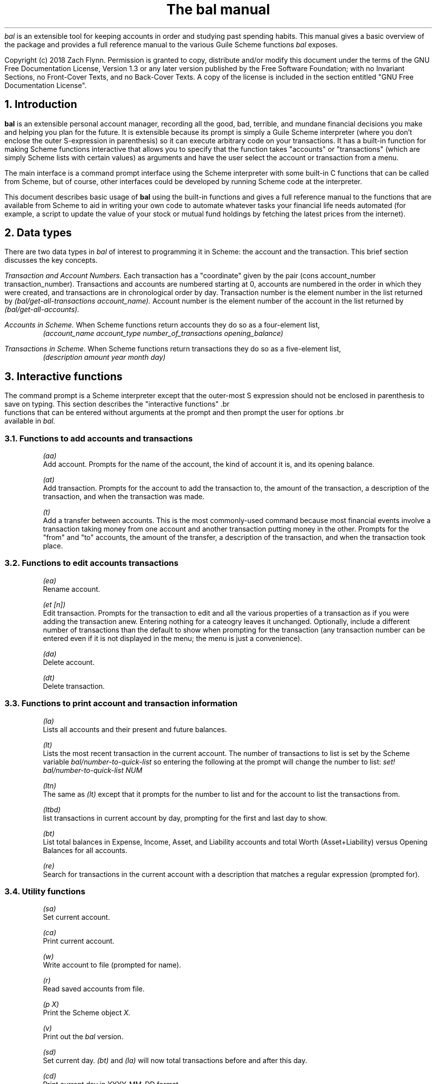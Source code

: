 .RP no
\R'PD 0.6v'
\R'PS 10000'
.ND
.TL
The
.I bal
manual
.AU
.AB no
.I bal
is an extensible tool for keeping accounts in order and studying past spending habits. This manual gives a basic overview of the package and provides a full reference manual to the various Guile Scheme functions
.I bal
exposes.
.LP
Copyright (c) 2018 Zach Flynn.
Permission is granted to copy, distribute and/or modify this document
under the terms of the GNU Free Documentation License, Version 1.3
or any later version published by the Free Software Foundation;
with no Invariant Sections, no Front-Cover Texts, and no Back-Cover Texts.
A copy of the license is included in the section entitled "GNU
Free Documentation License".
.AE

.NH
Introduction
.LP
.B bal
is an extensible personal account manager, recording all the good, bad, terrible, and mundane financial decisions you make and helping you plan for the future. It is extensible because its prompt is simply a Guile Scheme interpreter (where you don't enclose the outer S-expression in parenthesis) so it can execute arbitrary code on your transactions. It has a built-in function for making Scheme functions interactive that allows you to specify that the function takes "accounts" or "transactions" (which are simply Scheme lists with certain values) as arguments and have the user select the account or transaction from a menu.
.LP
The main interface is a command prompt interface using the Scheme interpreter with some built-in C functions that can be called from Scheme, but of course, other interfaces could be developed by running Scheme code at the interpreter.
.LP
This document describes basic usage of
.B bal
using the built-in functions and gives a full reference manual to the functions that are available from Scheme to aid in writing your own code to automate whatever tasks your financial life needs automated (for example, a script to update the value of your stock or mutual fund holdings by fetching the latest prices from the internet).
.NH
Data types
.LP
There are two data types in
.I bal
of interest to programming it in Scheme: the account
and the transaction.  This brief section discusses the key concepts.
.LP
.I "Transaction and Account Numbers."
Each transaction has a "coordinate" given by the pair (cons account_number transaction_number).  Transactions and accounts are numbered starting at 0, accounts are numbered in the order in which they were created, and transactions are in chronological order by day.  Transaction number is the element number in the list returned by
.I "(bal/get-all-transactions account_name)."
Account number is the element number of the account in the list returned by
.I "(bal/get-all-accounts)."
.LP
.I "Accounts in Scheme."
When Scheme functions return accounts they do so as a four-element list,
.RS
.I "(account_name account_type number_of_transactions opening_balance)"
.RE
.LP
.I "Transactions in Scheme."
When Scheme functions return transactions they do so as a five-element list,
.RS
.I "(description amount year month day)"
.RE
.NH
Interactive functions
.LP
The command prompt is a Scheme interpreter except that the outer-most S expression should not be enclosed in parenthesis to save on typing.  This section describes the "interactive functions" .br
 functions that can be entered without arguments at the prompt and then prompt the user for options .br
 available in
.I bal.
.NH 2
Functions to add accounts and transactions
.IP  
.I "(aa)"
.br
 Add account. Prompts for the name of the account, the kind of account it is, and its opening balance.
.IP 
.I "(at)"
.br
 Add transaction.  Prompts for the account to add the transaction to, the amount of the transaction, a description of the transaction, and when the transaction was made.
.IP 
.I "(t)"
.br
 Add a transfer between accounts.  This is the most commonly-used command because most financial events involve a transaction taking money from one account and another transaction putting money in the other.  Prompts for the "from" and "to" accounts, the amount of the transfer, a description of the transaction, and when the transaction took place.
.NH 2
Functions to edit accounts transactions
.IP  
.I "(ea)"
.br
 Rename account.
.IP 
.I "(et [n])"
.br
 Edit transaction.  Prompts for the transaction to edit and all the various properties of a transaction as if you were adding the transaction anew.  Entering nothing for a cateogry leaves it unchanged.  Optionally, include a different number of transactions than the default to show when prompting for the transaction (any transaction number can be entered even if it is not displayed in the menu; the menu is just a convenience).
.IP 
.I "(da)"
.br
 Delete account.
.IP 
.I "(dt)"
.br
 Delete transaction.
.NH 2
Functions to print account and transaction information
.IP  
.I "(la)"
.br
 Lists all accounts and their present and future balances.
.IP 
.I "(lt)"
.br
 Lists the most recent transaction in the current account.  The number of transactions to list is set by the Scheme variable
.I bal/number-to-quick-list
so entering the following at the prompt will change the number to list:
.I "set! bal/number-to-quick-list NUM"
.IP 
.I "(ltn)"
.br
 The same as
.I "(lt)"
except that it prompts for the number to list and for the account to
list the transactions from.
.IP 
.I "(ltbd)"
.br
 list transactions in current account by day, prompting for the first
and last day to show.
.IP 
.I "(bt)"
.br
 List total balances in Expense, Income, Asset, and Liability accounts and total Worth (Asset+Liability) versus Opening Balances for all accounts.
.IP 
.I "(re)"
.br
 Search for transactions in the current account with a description that matches a regular expression (prompted for).
.NH 2
Utility functions
.IP  
.I "(sa)"
.br
 Set current account.
.IP 
.I "(ca)"
.br
 Print current account.
.IP 
.I "(w)"
.br
 Write account to file (prompted for name).
.IP 
.I "(r)"
.br
 Read saved accounts from file.
.IP 
.I "(p X)"
.br
 Print the Scheme object
.I "X."
.IP 
.I "(v)"
.br
 Print out the
.I bal
version.
.IP 
.I "(sd)"
.br
 Set current day.
.I "(bt)"
and
.I "(la)"
will now total transactions before and after this day.
.IP 
.I "(cd)"
.br
 Print current day in YYYY-MM-DD format.
.IP 
.I "(q)"
.br
 quit
.I bal
.NH
Creating interactive functions
.LP
To create interactive functions, use the Scheme function
.LP
.DS C
.ft I
(bal/call func options)
.DE
.LP
.ad l
.I func
is a string giving the function name to call, and
.I options
is a list of pairs containing (in its car) the prompt to give the user and the type of the argument to require (in its cdr).  The following types are recognized in
.B bal.
.IP  
string \(em the option will be treated as a string in the function call
.IP 
account \(em the option will be to select an
.I existing
account (the name of which will be passed as a string to the function
call).
.IP 
current_account \(em the name of the current account will be passed as a string (the user will not see a prompt for this option).
.IP 
type \(em prompt to select an account type (Asset, Liability, Income, Expense).
.IP 
transaction \(em prompt to select an existing transaction, passed as a pair giving the account number and the transaction number.
.IP 
daystr \(em prompt to select a year, a month, and a day, passed as a string in YYYY-MM-DD format.
.IP 
day \(em prompt to select a year, a month, and a day, passed as a list with three integers in the following order: day, month, year.
.IP 
other \(em passed exactly as entered (the user can enter any Scheme expression and it will just be copied as an argument to the function).
.LP
.B Example.
The interactive function
.I "(t)"
creates a transfer from one account to another account.  It is written in the following way,
.DS I
.ft I
(define t
  (lambda ()
    (bal/call "bal/t"
              (list
               (cons "To Account" "account")
               (cons "From Account" "account")
               (cons "Amount" "real")
               (cons "Description" "string")
               (cons "Day" "daystr")))))
.DE
.I "bal/t"
is also a Scheme function. It adds a negative transactions to the "from account" and a positive transaction to the "to account". Its source is,
.DS I
.ft I
(define bal/t
  (lambda (to-account from-account amount desc day)
    (let ((to-type (list-ref (bal/get-account to-account) 1))
          (from-type (list-ref (bal/get-account from-account) 1)))
      (bal/at to-account amount desc day)
      (bal/at from-account (* -1 amount) desc day))))
.DE
.NH
Non-interactive functions
.LP
.IP  
.I "(bal/at account amount desc day)"
.br
 adds a transaction to an account where
.I account
is the name of the account,
.I amount
is the amount of the transaction,
.I desc
is a string describing the transaction, and
.I day
gives the day of the transaction in YYYY-MM-DD format.
.IP 
.I "(bal/aa name type ob)"
.br
 adds a new account with name
.I name
and
.I type
is one of ("expense", "income", "asset", "liability") and gives the type of the account and
.I ob
gives the opening balance for the account.
.IP 
.I "(bal/et (cons account_number transaction_number))"
.br
 edits transaction located at
.I account_number
and
.I transaction_number
with interactive prompts for what to modify.  To programmatically modify transactions, delete and add the transaction with
.I bal/dt
and
.I bal/at.
.IP 
.I "(bal/ea current_account_name new_name)"
.br
 rename account from
.I current_account_name
to
.I new_name.
.IP 
.I "(bal/da account_name)"
.br
 delete account with name
.I account_name.
.IP 
.I "(bal/dt (cons account_number transaction_number))"
.br
 delete transaction.
.IP 
.I "(bal/get-current-account)"
.br
 returns a string with the name of the current account.
.IP 
.I "(bal/get-number-of-accounts)"
.br
 return the number of accounts.
.IP 
.I "(bal/get-transactions account_name how_many)"
.br
 Return
.I how_many
of the latest transactions from account with
.I account_name.
.IP 
.I "(bal/get-all-transactions account_name)"
.br
 Return all transactions from
.I account_name.
Each transaction is a five element list with elements (description, amount, year, month, day).
.IP 
.I "(bal/get-transactions-by-regex account_name regex)"
.br
 Return all transactions from
.I account_name
with descriptions that match
.C regex.
.IP 
.I "(bal/get-account account_name)"
.br
 Returns the account with name
.I account_name,
a four element list, (name,type_of_account,number_transactions,opening_balance).
.IP 
.I "(bal/get-all-accounts)"
.br
 Returns a list of all the accounts where each account is a four element list, (name,type_of_account,number_transactions,opening_balance).
.IP 
.I "(bal/get-transaction-by-location account_num transact_num)"
.br
 Returns the transaction at account number and transaction number, a five-element list (description, amount, year, month, day).
.IP 
.I "(bal/get-account-by-location account_num)"
.br
 Return account corresponding to
.I acocunt_num.
.IP 
.I "(bal/get-transactions-by-day account_name first_day last_day)"
.br
 Return a list of transactions between the
.I first_day
and
.I last_day
within the account with name
.I account_name.  Both days are in YYYY-MM-DD format.
.IP 
.I "(bal/total-account account_name)"
.br
 Returns the sum of all transactions within the account with name,
.I account_name.
.IP 
.I "(bal/total-all-accounts)"
.br
 Returns a list of pairs where each pair has in its
.I car
the name of the account and in its
.I cdr
the sum of all transactions within that account.
.IP 
.I "(bal/total-by-account-type)"
.br
 Returns a list of pairs which have in their
.I car
the name of the account type (Income, Expense, Asset, Liability), "Worth" (Assets + Liabilities), and "Balances" (for total opening balances) and in its
.I cdr
the total sum of transactions within each account type.
.IP 
.I "(bal/set-account account_name)"
.br
 Sets the current account to
.I account_name.
.IP 
.I "(bal/write file)"
.br
 Writes all accounts to
.I file.
.IP 
.I "(bal/read file)"
.br
 Read in accounts from
.I file.
.IP 
.I "(bal/get-current-file)"
.br
 Returns the name of the current default save file.
.IP 
.I "(bal/set-select-transact-number num)"
.br
 Sets number of transactions to show when selecting a transaction to
.I num.
On any transaction selection screen you can enter any transaction number whether it is displayed.
.IP 
.I "(bal/v)"
.br
 Returns a string giving the version of
.I bal.
.IP 
.I "(bal/t to_account from_account amount desc day)"
.QP
Transfers from
.I from_account
to
.I to_account
a transaction in
.I amount
with description
.I desc
on day (in YYYY-MM-DD format)
.I day.
.NH
GNU Free Documentation License
.LP
.ce 2
                GNU Free Documentation License
                 Version 1.3, 3 November 2008
.ce 0

Copyright (C) 2000, 2001, 2002, 2007, 2008 Free Software Foundation, Inc.
Everyone is permitted to copy and distribute verbatim copies
of this license document, but changing it is not allowed.

0. PREAMBLE

The purpose of this License is to make a manual, textbook, or other
functional and useful document "free" in the sense of freedom: to
assure everyone the effective freedom to copy and redistribute it,
with or without modifying it, either commercially or noncommercially.
Secondarily, this License preserves for the author and publisher a way
to get credit for their work, while not being considered responsible
for modifications made by others.

This License is a kind of "copyleft", which means that derivative
works of the document must themselves be free in the same sense.  It
complements the GNU General Public License, which is a copyleft
license designed for free software.

We have designed this License in order to use it for manuals for free
software, because free software needs free documentation: a free
program should come with manuals providing the same freedoms that the
software does.  But this License is not limited to software manuals;
it can be used for any textual work, regardless of subject matter or
whether it is published as a printed book.  We recommend this License
principally for works whose purpose is instruction or reference.


1. APPLICABILITY AND DEFINITIONS

This License applies to any manual or other work, in any medium, that
contains a notice placed by the copyright holder saying it can be
distributed under the terms of this License.  Such a notice grants a
world-wide, royalty-free license, unlimited in duration, to use that
work under the conditions stated herein.  The "Document", below,
refers to any such manual or work.  Any member of the public is a
licensee, and is addressed as "you".  You accept the license if you
copy, modify or distribute the work in a way requiring permission
under copyright law.

A "Modified Version" of the Document means any work containing the
Document or a portion of it, either copied verbatim, or with
modifications and/or translated into another language.

A "Secondary Section" is a named appendix or a front-matter section of
the Document that deals exclusively with the relationship of the
publishers or authors of the Document to the Document's overall
subject (or to related matters) and contains nothing that could fall
directly within that overall subject.  (Thus, if the Document is in
part a textbook of mathematics, a Secondary Section may not explain
any mathematics.)  The relationship could be a matter of historical
connection with the subject or with related matters, or of legal,
commercial, philosophical, ethical or political position regarding
them.

The "Invariant Sections" are certain Secondary Sections whose titles
are designated, as being those of Invariant Sections, in the notice
that says that the Document is released under this License.  If a
section does not fit the above definition of Secondary then it is not
allowed to be designated as Invariant.  The Document may contain zero
Invariant Sections.  If the Document does not identify any Invariant
Sections then there are none.

The "Cover Texts" are certain short passages of text that are listed,
as Front-Cover Texts or Back-Cover Texts, in the notice that says that
the Document is released under this License.  A Front-Cover Text may
be at most 5 words, and a Back-Cover Text may be at most 25 words.

A "Transparent" copy of the Document means a machine-readable copy,
represented in a format whose specification is available to the
general public, that is suitable for revising the document
straightforwardly with generic text editors or (for images composed of
pixels) generic paint programs or (for drawings) some widely available
drawing editor, and that is suitable for input to text formatters or
for automatic translation to a variety of formats suitable for input
to text formatters.  A copy made in an otherwise Transparent file
format whose markup, or absence of markup, has been arranged to thwart
or discourage subsequent modification by readers is not Transparent.
An image format is not Transparent if used for any substantial amount
of text.  A copy that is not "Transparent" is called "Opaque".

Examples of suitable formats for Transparent copies include plain
ASCII without markup, Texinfo input format, LaTeX input format, SGML
or XML using a publicly available DTD, and standard-conforming simple
HTML, PostScript or PDF designed for human modification.  Examples of
transparent image formats include PNG, XCF and JPG.  Opaque formats
include proprietary formats that can be read and edited only by
proprietary word processors, SGML or XML for which the DTD and/or
processing tools are not generally available, and the
machine-generated HTML, PostScript or PDF produced by some word
processors for output purposes only.

The "Title Page" means, for a printed book, the title page itself,
plus such following pages as are needed to hold, legibly, the material
this License requires to appear in the title page.  For works in
formats which do not have any title page as such, "Title Page" means
the text near the most prominent appearance of the work's title,
preceding the beginning of the body of the text.

The "publisher" means any person or entity that distributes copies of
the Document to the public.

A section "Entitled XYZ" means a named subunit of the Document whose
title either is precisely XYZ or contains XYZ in parentheses following
text that translates XYZ in another language.  (Here XYZ stands for a
specific section name mentioned below, such as "Acknowledgements",
"Dedications", "Endorsements", or "History".)  To "Preserve the Title"
of such a section when you modify the Document means that it remains a
section "Entitled XYZ" according to this definition.

The Document may include Warranty Disclaimers next to the notice which
states that this License applies to the Document.  These Warranty
Disclaimers are considered to be included by reference in this
License, but only as regards disclaiming warranties: any other
implication that these Warranty Disclaimers may have is void and has
no effect on the meaning of this License.

2. VERBATIM COPYING

You may copy and distribute the Document in any medium, either
commercially or noncommercially, provided that this License, the
copyright notices, and the license notice saying this License applies
to the Document are reproduced in all copies, and that you add no
other conditions whatsoever to those of this License.  You may not use
technical measures to obstruct or control the reading or further
copying of the copies you make or distribute.  However, you may accept
compensation in exchange for copies.  If you distribute a large enough
number of copies you must also follow the conditions in section 3.

You may also lend copies, under the same conditions stated above, and
you may publicly display copies.


3. COPYING IN QUANTITY

If you publish printed copies (or copies in media that commonly have
printed covers) of the Document, numbering more than 100, and the
Document's license notice requires Cover Texts, you must enclose the
copies in covers that carry, clearly and legibly, all these Cover
Texts: Front-Cover Texts on the front cover, and Back-Cover Texts on
the back cover.  Both covers must also clearly and legibly identify
you as the publisher of these copies.  The front cover must present
the full title with all words of the title equally prominent and
visible.  You may add other material on the covers in addition.
Copying with changes limited to the covers, as long as they preserve
the title of the Document and satisfy these conditions, can be treated
as verbatim copying in other respects.

If the required texts for either cover are too voluminous to fit
legibly, you should put the first ones listed (as many as fit
reasonably) on the actual cover, and continue the rest onto adjacent
pages.

If you publish or distribute Opaque copies of the Document numbering
more than 100, you must either include a machine-readable Transparent
copy along with each Opaque copy, or state in or with each Opaque copy
a computer-network location from which the general network-using
public has access to download using public-standard network protocols
a complete Transparent copy of the Document, free of added material.
If you use the latter option, you must take reasonably prudent steps,
when you begin distribution of Opaque copies in quantity, to ensure
that this Transparent copy will remain thus accessible at the stated
location until at least one year after the last time you distribute an
Opaque copy (directly or through your agents or retailers) of that
edition to the public.

It is requested, but not required, that you contact the authors of the
Document well before redistributing any large number of copies, to
give them a chance to provide you with an updated version of the
Document.


4. MODIFICATIONS

You may copy and distribute a Modified Version of the Document under
the conditions of sections 2 and 3 above, provided that you release
the Modified Version under precisely this License, with the Modified
Version filling the role of the Document, thus licensing distribution
and modification of the Modified Version to whoever possesses a copy
of it.  In addition, you must do these things in the Modified Version:

A. Use in the Title Page (and on the covers, if any) a title distinct from that of the Document, and from those of previous versions
(which should, if there were any, be listed in the History section
of the Document).  You may use the same title as a previous version
if the original publisher of that version gives permission.
   
B. List on the Title Page, as authors, one or more persons or entities
responsible for authorship of the modifications in the Modified
Version, together with at least five of the principal authors of the
Document (all of its principal authors, if it has fewer than five),
unless they release you from this requirement.
   
C. State on the Title page the name of the publisher of the
Modified Version, as the publisher.
   
D. Preserve all the copyright notices of the Document.

E. Add an appropriate copyright notice for your modifications
adjacent to the other copyright notices.
   
F. Include, immediately after the copyright notices, a license notice
giving the public permission to use the Modified Version under the
terms of this License, in the form shown in the Addendum below.
   
G. Preserve in that license notice the full lists of Invariant Sections
and required Cover Texts given in the Document's license notice.
   
H. Include an unaltered copy of this License.

I. Preserve the section Entitled "History", Preserve its Title, and add
to it an item stating at least the title, year, new authors, and
publisher of the Modified Version as given on the Title Page.  If
there is no section Entitled "History" in the Document, create one
stating the title, year, authors, and publisher of the Document as
given on its Title Page, then add an item describing the Modified
Version as stated in the previous sentence.
   
J. Preserve the network location, if any, given in the Document for
public access to a Transparent copy of the Document, and likewise
the network locations given in the Document for previous versions
it was based on.  These may be placed in the "History" section.
You may omit a network location for a work that was published at
least four years before the Document itself, or if the original
publisher of the version it refers to gives permission.
   
K. For any section Entitled "Acknowledgements" or "Dedications",
Preserve the Title of the section, and preserve in the section all
the substance and tone of each of the contributor acknowledgements
and/or dedications given therein.
   
L. Preserve all the Invariant Sections of the Document,
unaltered in their text and in their titles.  Section numbers
or the equivalent are not considered part of the section titles.
   
M. Delete any section Entitled "Endorsements".  Such a section
may not be included in the Modified Version.
   
N. Do not retitle any existing section to be Entitled "Endorsements"
or to conflict in title with any Invariant Section.
   
O. Preserve any Warranty Disclaimers.

If the Modified Version includes new front-matter sections or
appendices that qualify as Secondary Sections and contain no material
copied from the Document, you may at your option designate some or all
of these sections as invariant.  To do this, add their titles to the
list of Invariant Sections in the Modified Version's license notice.
These titles must be distinct from any other section titles.

You may add a section Entitled "Endorsements", provided it contains
nothing but endorsements of your Modified Version by various
parties--for example, statements of peer review or that the text has
been approved by an organization as the authoritative definition of a
standard.

You may add a passage of up to five words as a Front-Cover Text, and a
passage of up to 25 words as a Back-Cover Text, to the end of the list
of Cover Texts in the Modified Version.  Only one passage of
Front-Cover Text and one of Back-Cover Text may be added by (or
through arrangements made by) any one entity.  If the Document already
includes a cover text for the same cover, previously added by you or
by arrangement made by the same entity you are acting on behalf of,
you may not add another; but you may replace the old one, on explicit
permission from the previous publisher that added the old one.

The author(s) and publisher(s) of the Document do not by this License
give permission to use their names for publicity for or to assert or
imply endorsement of any Modified Version.


5. COMBINING DOCUMENTS

You may combine the Document with other documents released under this
License, under the terms defined in section 4 above for modified
versions, provided that you include in the combination all of the
Invariant Sections of all of the original documents, unmodified, and
list them all as Invariant Sections of your combined work in its
license notice, and that you preserve all their Warranty Disclaimers.

The combined work need only contain one copy of this License, and
multiple identical Invariant Sections may be replaced with a single
copy.  If there are multiple Invariant Sections with the same name but
different contents, make the title of each such section unique by
adding at the end of it, in parentheses, the name of the original
author or publisher of that section if known, or else a unique number.
Make the same adjustment to the section titles in the list of
Invariant Sections in the license notice of the combined work.

In the combination, you must combine any sections Entitled "History"
in the various original documents, forming one section Entitled
"History"; likewise combine any sections Entitled "Acknowledgements",
and any sections Entitled "Dedications".  You must delete all sections
Entitled "Endorsements".


6. COLLECTIONS OF DOCUMENTS

You may make a collection consisting of the Document and other
documents released under this License, and replace the individual
copies of this License in the various documents with a single copy
that is included in the collection, provided that you follow the rules
of this License for verbatim copying of each of the documents in all
other respects.

You may extract a single document from such a collection, and
distribute it individually under this License, provided you insert a
copy of this License into the extracted document, and follow this
License in all other respects regarding verbatim copying of that
document.


7. AGGREGATION WITH INDEPENDENT WORKS

A compilation of the Document or its derivatives with other separate
and independent documents or works, in or on a volume of a storage or
distribution medium, is called an "aggregate" if the copyright
resulting from the compilation is not used to limit the legal rights
of the compilation's users beyond what the individual works permit.
When the Document is included in an aggregate, this License does not
apply to the other works in the aggregate which are not themselves
derivative works of the Document.

If the Cover Text requirement of section 3 is applicable to these
copies of the Document, then if the Document is less than one half of
the entire aggregate, the Document's Cover Texts may be placed on
covers that bracket the Document within the aggregate, or the
electronic equivalent of covers if the Document is in electronic form.
Otherwise they must appear on printed covers that bracket the whole
aggregate.


8. TRANSLATION

Translation is considered a kind of modification, so you may
distribute translations of the Document under the terms of section 4.
Replacing Invariant Sections with translations requires special
permission from their copyright holders, but you may include
translations of some or all Invariant Sections in addition to the
original versions of these Invariant Sections.  You may include a
translation of this License, and all the license notices in the
Document, and any Warranty Disclaimers, provided that you also include
the original English version of this License and the original versions
of those notices and disclaimers.  In case of a disagreement between
the translation and the original version of this License or a notice
or disclaimer, the original version will prevail.

If a section in the Document is Entitled "Acknowledgements",
"Dedications", or "History", the requirement (section 4) to Preserve
its Title (section 1) will typically require changing the actual
title.


9. TERMINATION

You may not copy, modify, sublicense, or distribute the Document
except as expressly provided under this License.  Any attempt
otherwise to copy, modify, sublicense, or distribute it is void, and
will automatically terminate your rights under this License.

However, if you cease all violation of this License, then your license
from a particular copyright holder is reinstated (a) provisionally,
unless and until the copyright holder explicitly and finally
terminates your license, and (b) permanently, if the copyright holder
fails to notify you of the violation by some reasonable means prior to
60 days after the cessation.

Moreover, your license from a particular copyright holder is
reinstated permanently if the copyright holder notifies you of the
violation by some reasonable means, this is the first time you have
received notice of violation of this License (for any work) from that
copyright holder, and you cure the violation prior to 30 days after
your receipt of the notice.

Termination of your rights under this section does not terminate the
licenses of parties who have received copies or rights from you under
this License.  If your rights have been terminated and not permanently
reinstated, receipt of a copy of some or all of the same material does
not give you any rights to use it.


10. FUTURE REVISIONS OF THIS LICENSE

The Free Software Foundation may publish new, revised versions of the
GNU Free Documentation License from time to time.  Such new versions
will be similar in spirit to the present version, but may differ in
detail to address new problems or concerns.  See
https://www.gnu.org/licenses/.

Each version of the License is given a distinguishing version number.
If the Document specifies that a particular numbered version of this
License "or any later version" applies to it, you have the option of
following the terms and conditions either of that specified version or
of any later version that has been published (not as a draft) by the
Free Software Foundation.  If the Document does not specify a version
number of this License, you may choose any version ever published (not
as a draft) by the Free Software Foundation.  If the Document
specifies that a proxy can decide which future versions of this
License can be used, that proxy's public statement of acceptance of a
version permanently authorizes you to choose that version for the
Document.

11. RELICENSING

"Massive Multiauthor Collaboration Site" (or "MMC Site") means any
World Wide Web server that publishes copyrightable works and also
provides prominent facilities for anybody to edit those works.  A
public wiki that anybody can edit is an example of such a server.  A
"Massive Multiauthor Collaboration" (or "MMC") contained in the site
means any set of copyrightable works thus published on the MMC site.

"CC-BY-SA" means the Creative Commons Attribution-Share Alike 3.0 
license published by Creative Commons Corporation, a not-for-profit 
corporation with a principal place of business in San Francisco, 
California, as well as future copyleft versions of that license 
published by that same organization.

"Incorporate" means to publish or republish a Document, in whole or in 
part, as part of another Document.

An MMC is "eligible for relicensing" if it is licensed under this 
License, and if all works that were first published under this License 
somewhere other than this MMC, and subsequently incorporated in whole or 
in part into the MMC, (1) had no cover texts or invariant sections, and 
(2) were thus incorporated prior to November 1, 2008.

The operator of an MMC Site may republish an MMC contained in the site
under CC-BY-SA on the same site at any time before August 1, 2009,
provided the MMC is eligible for relicensing.

